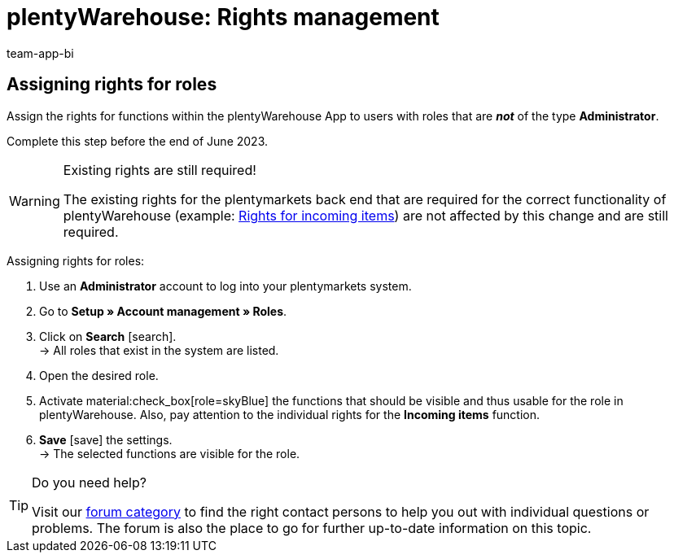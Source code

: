 = plentyWarehouse: Rights management
:keywords:
:description:
:author: team-app-bi

////
Platzhalter für englische Seite

Auf diese Seite wird aus dem Ankündigungs-Popup in der plentyWarehouse App verlinkt. Sie soll Informationen enthalten, wie die Rechte in plentyWarehouse ab Ende Juni funktionieren und was die ToDos für User sind. Diese Seite bleibt im Handbuch unsichtbar und ist nur für diesen Zweck gedacht, da App-User von ihren Geräten meist nicht für weitere Informationen das Forum aufrufen können.
////

[discrete]
== Assigning rights for roles

Assign the rights for functions within the plentyWarehouse App to users with roles that are *_not_* of the type *Administrator*.

Complete this step before the end of June 2023.

[WARNING]
.Existing rights are still required!
====
The existing rights for the plentymarkets back end that are required for the correct functionality of plentyWarehouse (example: xref:stock-management:booking-incoming-items.adoc#150[Rights for incoming items]) are not affected by this change and are still required.
====

[.instruction]
Assigning rights for roles:

. Use an *Administrator* account to log into your plentymarkets system.
. Go to *Setup » Account management » Roles*.
. Click on *Search* icon:search[role="darkGrey"]. +
→ All roles that exist in the system are listed.
. Open the desired role.
. Activate material:check_box[role=skyBlue] the functions that should be visible and thus usable for the role in plentyWarehouse. Also, pay attention to the individual rights for the *Incoming items* function.
. *Save* icon:save[role="darkGrey"] the settings. +
→ The selected functions are visible for the role.

[TIP]
.Do you need help?
====
Visit our link:https://forum.plentymarkets.com/c/app-pos/plentywarehouse/579[forum category^] to find the right contact persons to help you out with individual questions or problems. The forum is also the place to go for further up-to-date information on this topic.
====

